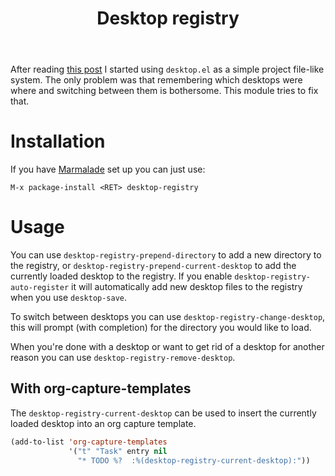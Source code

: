 #+TITLE: Desktop registry
#+STARTUP: showall

After reading [[https://ericjmritz.wordpress.com/2013/05/28/emacs-desktops/][this post]] I started using =desktop.el= as a simple project
file-like system. The only problem was that remembering which desktops
were where and switching between them is bothersome. This module tries
to fix that.

* Installation

  If you have [[http://marmalade-repo.org/][Marmalade]] set up you can just use:

  : M-x package-install <RET> desktop-registry

* Usage

  You can use =desktop-registry-prepend-directory= to add a new
  directory to the registry, or
  =desktop-registry-prepend-current-desktop= to add the currently loaded
  desktop to the registry. If you enable
  =desktop-registry-auto-register= it will automatically add new desktop
  files to the registry when you use =desktop-save=.

  To switch between desktops you can use
  =desktop-registry-change-desktop=, this will prompt (with completion)
  for the directory you would like to load.

  When you're done with a desktop or want to get rid of a desktop for
  another reason you can use =desktop-registry-remove-desktop=.

** With org-capture-templates

   The =desktop-registry-current-desktop= can be used to insert the
   currently loaded desktop into an org capture template.

   #+BEGIN_SRC emacs-lisp
     (add-to-list 'org-capture-templates
                  '("t" "Task" entry nil
                    "* TODO %?  :%(desktop-registry-current-desktop):"))
   #+END_SRC
